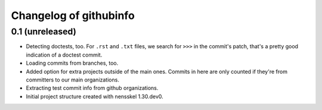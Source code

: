 Changelog of githubinfo
===================================================


0.1 (unreleased)
----------------

- Detecting doctests, too. For ``.rst`` and ``.txt`` files, we search for
  ``>>>`` in the commit's patch, that's a pretty good indication of a doctest
  commit.

- Loading commits from branches, too.

- Added option for extra projects outside of the main ones. Commits in here
  are only counted if they're from committers to our main organizations.

- Extracting test commit info from github organizations.

- Initial project structure created with nensskel 1.30.dev0.
